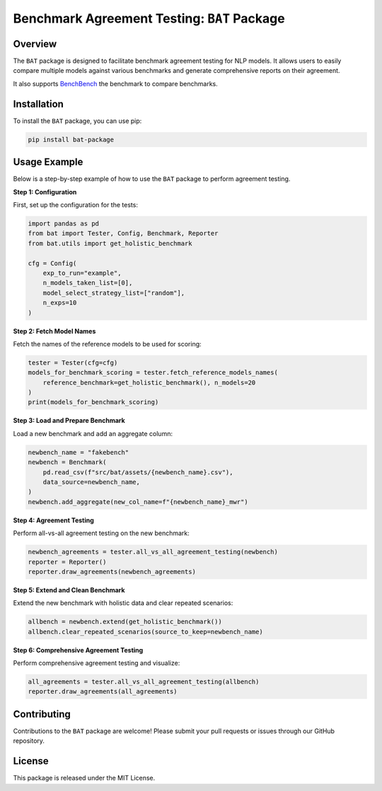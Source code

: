 
Benchmark Agreement Testing: ``BAT`` Package
=========================================

Overview
--------
The ``BAT`` package is designed to facilitate benchmark agreement testing for NLP models. It allows users to easily compare multiple models against various benchmarks and generate comprehensive reports on their agreement.

It also supports `BenchBench <https://huggingface.co/spaces/ibm/benchbench>`_ the benchmark to compare benchmarks.

Installation
------------
To install the ``BAT`` package, you can use pip:

.. code-block:: bash

    pip install bat-package

Usage Example
-------------
Below is a step-by-step example of how to use the ``BAT`` package to perform agreement testing.

**Step 1: Configuration**

First, set up the configuration for the tests:

.. code-block:: python

    import pandas as pd
    from bat import Tester, Config, Benchmark, Reporter
    from bat.utils import get_holistic_benchmark
    
    cfg = Config(
        exp_to_run="example",
        n_models_taken_list=[0],
        model_select_strategy_list=["random"],
        n_exps=10
    )

**Step 2: Fetch Model Names**

Fetch the names of the reference models to be used for scoring:

.. code-block:: python

    tester = Tester(cfg=cfg)
    models_for_benchmark_scoring = tester.fetch_reference_models_names(
        reference_benchmark=get_holistic_benchmark(), n_models=20
    )
    print(models_for_benchmark_scoring)

**Step 3: Load and Prepare Benchmark**

Load a new benchmark and add an aggregate column:

.. code-block:: python

    newbench_name = "fakebench"
    newbench = Benchmark(
        pd.read_csv(f"src/bat/assets/{newbench_name}.csv"),
        data_source=newbench_name,
    )
    newbench.add_aggregate(new_col_name=f"{newbench_name}_mwr")

**Step 4: Agreement Testing**

Perform all-vs-all agreement testing on the new benchmark:

.. code-block:: python

    newbench_agreements = tester.all_vs_all_agreement_testing(newbench)
    reporter = Reporter()
    reporter.draw_agreements(newbench_agreements)

**Step 5: Extend and Clean Benchmark**

Extend the new benchmark with holistic data and clear repeated scenarios:

.. code-block:: python

    allbench = newbench.extend(get_holistic_benchmark())
    allbench.clear_repeated_scenarios(source_to_keep=newbench_name)

**Step 6: Comprehensive Agreement Testing**

Perform comprehensive agreement testing and visualize:

.. code-block:: python

    all_agreements = tester.all_vs_all_agreement_testing(allbench)
    reporter.draw_agreements(all_agreements)

Contributing
------------
Contributions to the ``BAT`` package are welcome! Please submit your pull requests or issues through our GitHub repository.

License
-------
This package is released under the MIT License.

